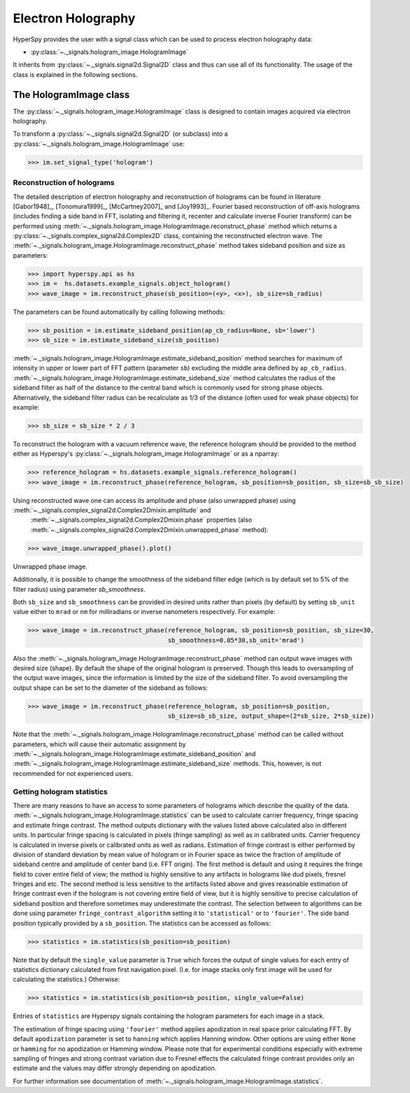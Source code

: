 .. _electron-holography-label:

Electron Holography
*******************

HyperSpy provides the user with a signal class which can be used to process electron holography data:

* :py:class:`~._signals.hologram_image.HologramImage`

It inherits from :py:class:`~._signals.signal2d.Signal2D` class and thus can use all of its functionality.
The usage of the class is explained in the following sections.


The HologramImage class
=======================

The :py:class:`~._signals.hologram_image.HologramImage` class is designed to contain images acquired via
electron holography.

To transform a :py:class:`~._signals.signal2d.Signal2D` (or subclass) into a
:py:class:`~._signals.hologram_image.HologramImage` use:

.. code-block:: python

    >>> im.set_signal_type('hologram')


Reconstruction of holograms
---------------------------
The detailed description of electron holography and reconstruction of holograms can be found in literature
[Gabor1948]_, [Tonomura1999]_, [McCartney2007]_ and [Joy1993]_. Fourier based
reconstruction of off-axis holograms (includes finding a side band in FFT,
isolating and filtering it, recenter and calculate inverse Fourier transform)
can be performed using
:meth:`~._signals.hologram_image.HologramImage.reconstruct_phase` method
which returns a :py:class:`~._signals.complex_signal2d.Complex2D` class, containing
the reconstructed electron wave. The :meth:`~._signals.hologram_image.HologramImage.reconstruct_phase` method takes sideband
position and size as parameters:

.. code-block:: python

    >>> import hyperspy.api as hs
    >>> im =  hs.datasets.example_signals.object_hologram()
    >>> wave_image = im.reconstruct_phase(sb_position=(<y>, <x>), sb_size=sb_radius)

The parameters can be found automatically by calling following methods:

.. code-block:: python

    >>> sb_position = im.estimate_sideband_position(ap_cb_radius=None, sb='lower')
    >>> sb_size = im.estimate_sideband_size(sb_position)

:meth:`~._signals.hologram_image.HologramImage.estimate_sideband_position` method searches for maximum of intensity in upper or lower part of FFT pattern (parameter ``sb``)
excluding the middle area defined by ``ap_cb_radius``. :meth:`~._signals.hologram_image.HologramImage.estimate_sideband_size` method calculates the radius of the sideband
filter as half of the distance to the central band which is commonly used for strong phase objects. Alternatively,
the sideband filter radius can be recalculate as 1/3 of the distance (often used for weak phase objects) for example:

.. code-block:: python

    >>> sb_size = sb_size * 2 / 3


To reconstruct the hologram with a vacuum reference wave, the reference hologram should be provided to the method either as Hyperspy's
:py:class:`~._signals.hologram_image.HologramImage` or as a nparray:

.. code-block:: python

    >>> reference_hologram = hs.datasets.example_signals.reference_hologram()
    >>> wave_image = im.reconstruct_phase(reference_hologram, sb_position=sb_position, sb_size=sb_sb_size)

Using reconstructed wave one can access its amplitude and phase (also unwrapped phase) using :meth:`~._signals.complex_signal2d.Complex2Dmixin.amplitude` and
 :meth:`~._signals.complex_signal2d.Complex2Dmixin.phase` properties (also :meth:`~._signals.complex_signal2d.Complex2Dmixin.unwrapped_phase` method):

.. code-block:: python

    >>> wave_image.unwrapped_phase().plot()

.. figure:: images/holography_unwrapped_phase.png
    :align: center

Unwrapped phase image.

Additionally, it is possible to change the smoothness of the sideband filter edge (which is by default set to 5% of the
filter radius) using parameter `sb_smoothness`.

Both ``sb_size`` and ``sb_smoothness`` can be provided in desired units rather than pixels (by default) by setting ``sb_unit``
value either to ``mrad`` or ``nm`` for milliradians or inverse nanometers respectively. For example:

.. code-block:: python

    >>> wave_image = im.reconstruct_phase(reference_hologram, sb_position=sb_position, sb_size=30,
                                          sb_smoothness=0.05*30,sb_unit='mrad')

Also the :meth:`~._signals.hologram_image.HologramImage.reconstruct_phase`
method can output wave images with desired size (shape). By default the shape
of the original hologram is preserved. Though this leads to oversampling of the
output wave images, since the information is limited by the size of the
sideband filter. To avoid oversampling the output shape can be set to the
diameter of the sideband as follows:

.. code-block:: python

    >>> wave_image = im.reconstruct_phase(reference_hologram, sb_position=sb_position,
                                          sb_size=sb_sb_size, output_shape=(2*sb_size, 2*sb_size))

Note that the :meth:`~._signals.hologram_image.HologramImage.reconstruct_phase` method can be called without parameters, which will cause their automatic assignment
by :meth:`~._signals.hologram_image.HologramImage.estimate_sideband_position`
and :meth:`~._signals.hologram_image.HologramImage.estimate_sideband_size`
methods. This, however, is not recommended for not experienced users.


Getting hologram statistics
--------------------------
There are many reasons to have an access to some parameters of holograms which describe the quality of the data.
:meth:`~._signals.hologram_image.HologramImage.statistics` can be used to calculate carrier frequency,
fringe spacing and estimate fringe contrast. The method outputs dictionary with the values listed above calculated also
in different units. In particular fringe spacing is calculated in pixels (fringe sampling) as well as in
calibrated units. Carrier frequency is calculated in inverse pixels or calibrated units as well as radians.
Estimation of fringe contrast is either performed by division of standard deviation by mean value of hologram or
in Fourier space as twice the fraction of amplitude of sideband centre and amplitude of center band (i.e. FFT origin).
The first method is default and using it requires the fringe field to cover entire field of view; the method is
highly sensitive to any artifacts in holograms like dud pixels,
fresnel fringes and etc. The second method is less sensitive to the artifacts listed above and gives
reasonable estimation of fringe contrast even if the hologram is not covering entire field of view, but it is highly
sensitive to precise calculation of sideband position and therefore sometimes may underestimate the contrast.
The selection between to algorithms can be done using parameter ``fringe_contrast_algorithm`` setting it to
``'statistical'`` or to ``'fourier'``. The side band position typically provided by a ``sb_position``.
The statistics can be accessed as follows:

.. code-block:: python

    >>> statistics = im.statistics(sb_position=sb_position)

Note that by default the ``single_value`` parameter is ``True`` which forces the output of single values for each
entry of statistics dictionary calculated from first navigation pixel. (I.e. for image stacks only first image
will be used for calculating the statistics.) Otherwise:

.. code-block:: python

    >>> statistics = im.statistics(sb_position=sb_position, single_value=False)

Entries of ``statistics`` are Hyperspy signals containing the hologram parameters for each image in a stack.

The estimation of fringe spacing using ``'fourier'`` method applies apodization in real space prior calculating FFT.
By default ``apodization`` parameter is set to ``hanning`` which applies Hanning window. Other options are using either
``None`` or ``hamming`` for no apodization or Hamming window. Please note that for experimental conditions
especially with extreme sampling of fringes and strong contrast variation due to Fresnel effects
the calculated fringe contrast provides only an estimate and the values may differ strongly depending on apodization.

For further information see documentation of :meth:`~._signals.hologram_image.HologramImage.statistics`.